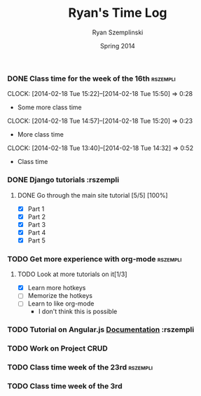 #+TITLE: Ryan's Time Log
#+AUTHOR: Ryan Szemplinski
#+DATE: Spring 2014
#+STARTUP: content indent logdrawer lognoteclock-out lognotedone

*** DONE Class time for the week of the 16th                     :rszempli:
CLOSED: [2014-02-27 Thu 13:51]
:LOGBOOK:
- CLOSING NOTE [2014-02-27 Thu 13:51] \\
  Week is over
CLOCK: [2014-02-20 Thu 15:17]--[2014-02-20 Thu 17:00] =>  1:43
- And again even more class time.
:END:
CLOCK: [2014-02-18 Tue 15:22]--[2014-02-18 Tue 15:50] =>  0:28
- Some more class time
CLOCK: [2014-02-18 Tue 14:57]--[2014-02-18 Tue 15:20] =>  0:23
- More class time
CLOCK: [2014-02-18 Tue 13:40]--[2014-02-18 Tue 14:32] =>  0:52
- Class time
*** DONE Django tutorials                                        :rszempli
:LOGBOOK:
- CLOSING NOTE [2014-02-27 Thu 13:51] \\
  Finished
:END:
**** DONE Go through the main site tutorial [5/5] [100%]
CLOSED: [2014-02-23 Sun 15:06]
:LOGBOOK:
- CLOSING NOTE [2014-02-23 Sun 15:06] \\
  Finished all them tutorials on django webpage
CLOCK: [2014-02-19 Wed 22:06]--[2014-02-19 Wed 23:39] =>  1:33
- Learned some about making some models and the very sexy database viewer
  web page thing and some url stuffzzzz....
:END:
- [X] Part 1
- [X] Part 2
- [X] Part 3
- [X] Part 4
- [X] Part 5
*** TODO Get more experience with org-mode                       :rszempli:
**** TODO Look at more tutorials on it[1/3]
- [X] Learn more hotkeys
- [ ] Memorize the hotkeys
- [ ] Learn to like org-mode
      - I don't think this is possible
*** TODO Tutorial on Angular.js [[http://docs.angularjs.org/api][Documentation]]                    :rszempli
*** TODO Work on Project CRUD
:LOGBOOK:
CLOCK: [2014-03-03 Mon 19:35]--[2014-03-03 Mon 22:12] =>  2:37
- Worked a little with Ben on some tests for the project CRUD
CLOCK: [2014-02-27 Thu 13:56]--[2014-02-27 Thu 15:50] =>  1:54
- Working on some CRUD stuff for projects with my roomie BEN
CLOCK: [2014-02-23 Sun 15:06]--[2014-02-23 Sun 16:48] =>  1:42
- Trying to get the forms to work for projects but failed to understand how everything
  links up in our project. Me and Ben need to talk to Dustin or someone.
:END:
*** TODO Class time week of the 23rd                             :rszempli:
:LOGBOOK:
CLOCK: [2014-02-27 Thu 13:49]--[2014-02-27 Thu 16:00] =>  2:11
- Thursday Class time
CLOCK: [2014-02-25 Tue 14:00]--[2014-02-25 Tue 16:00] =>  2:00
- Tuesday Class time
:END:
*** TODO Class time week of the 3rd
